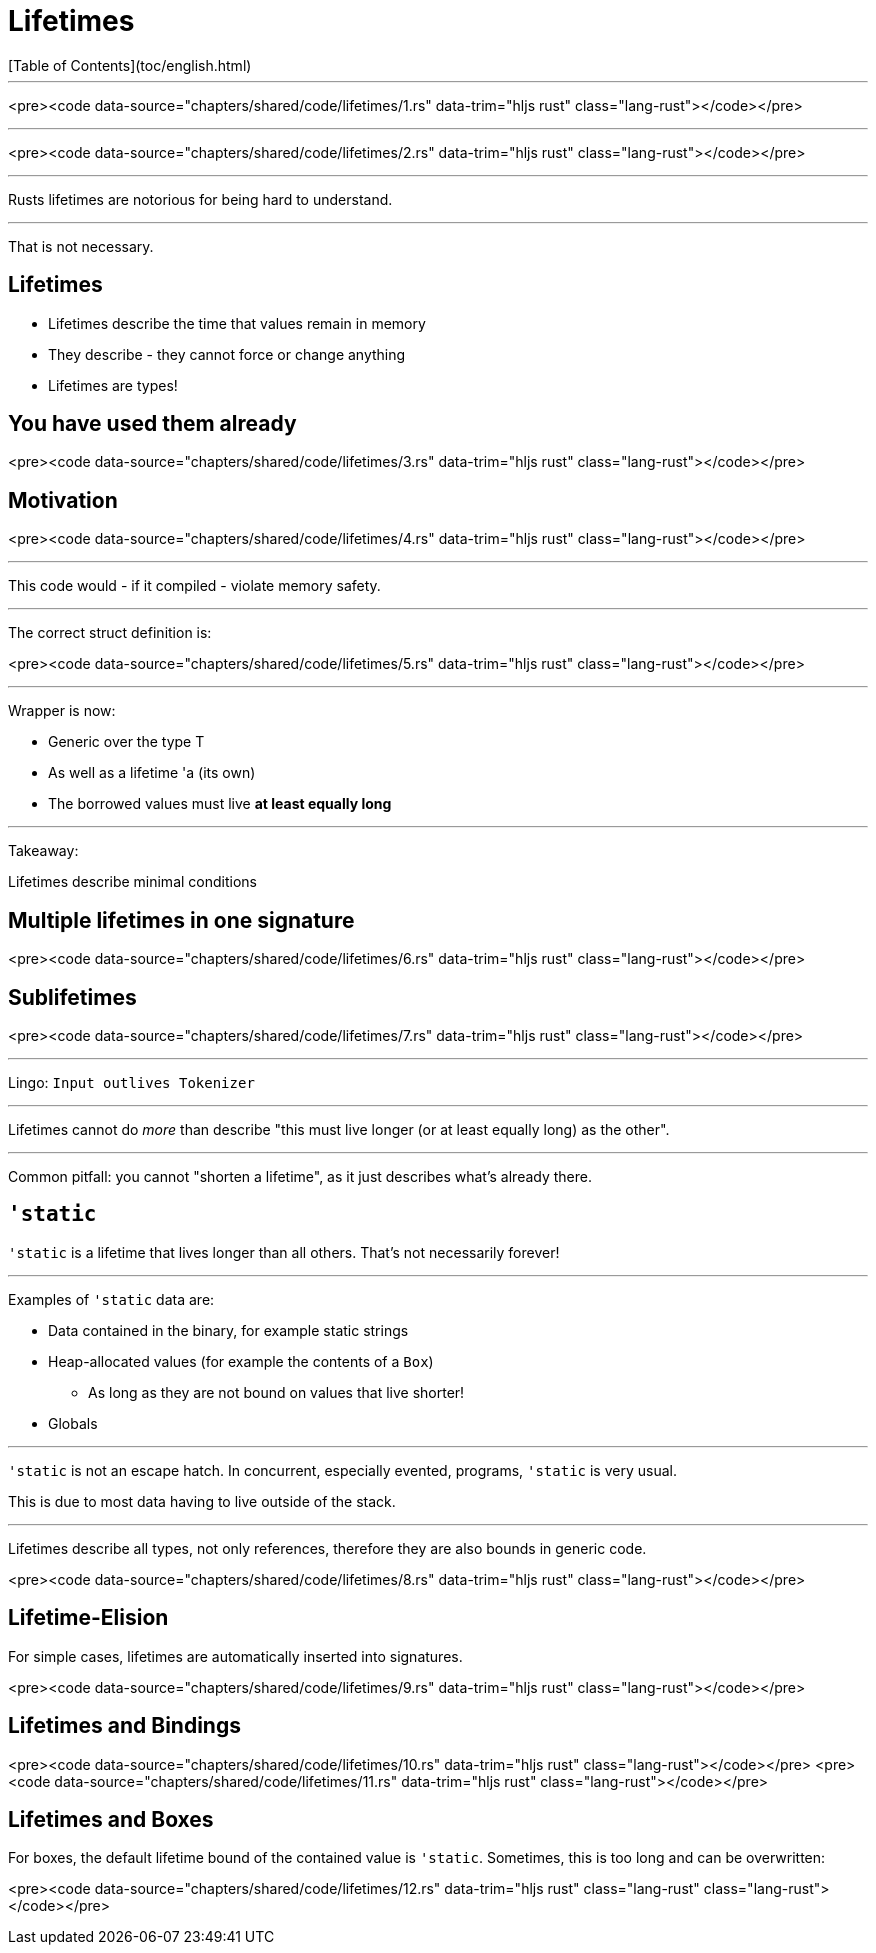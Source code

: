 # Lifetimes
[Table of Contents](toc/english.html)

---

<pre><code data-source="chapters/shared/code/lifetimes/1.rs" data-trim="hljs rust" class="lang-rust"></code></pre>

---

<pre><code data-source="chapters/shared/code/lifetimes/2.rs" data-trim="hljs rust" class="lang-rust"></code></pre>

---

Rusts lifetimes are notorious for being hard to understand.

---

That is not necessary.

== Lifetimes

-   Lifetimes describe the time that values remain in memory
-   They describe - they cannot force or change anything
-   Lifetimes are types!

== You have used them already

<pre><code data-source="chapters/shared/code/lifetimes/3.rs" data-trim="hljs rust" class="lang-rust"></code></pre>

== Motivation

<pre><code data-source="chapters/shared/code/lifetimes/4.rs" data-trim="hljs rust" class="lang-rust"></code></pre>

---

This code would - if it compiled - violate memory safety.

---

The correct struct definition is:

<pre><code data-source="chapters/shared/code/lifetimes/5.rs" data-trim="hljs rust" class="lang-rust"></code></pre>

---

Wrapper is now:

* Generic over the type T
* As well as a lifetime 'a (its own)
* The borrowed values must live *at least equally long*

---

Takeaway:

Lifetimes describe minimal conditions

== Multiple lifetimes in one signature

<pre><code data-source="chapters/shared/code/lifetimes/6.rs" data-trim="hljs rust" class="lang-rust"></code></pre>

== Sublifetimes

<pre><code data-source="chapters/shared/code/lifetimes/7.rs" data-trim="hljs rust" class="lang-rust"></code></pre>

---

Lingo: `Input outlives Tokenizer`

---

Lifetimes cannot do _more_ than describe "this must live longer (or at least equally long) as the other".

---

Common pitfall: you cannot "shorten a lifetime", as it just describes what's already there.

== `'static`

`'static` is a lifetime that lives longer than all others. That's not necessarily forever!

---

Examples of `'static` data are:

* Data contained in the binary, for example static strings
* Heap-allocated values (for example the contents of a `Box`)
    - As long as they are not bound on values that live shorter!
* Globals

---

`'static` is not an escape hatch. In concurrent, especially evented, programs, `'static` is very usual.

This is due to most data having to live outside of the stack.

---

Lifetimes describe all types, not only references, therefore they are also bounds in generic code.

<pre><code data-source="chapters/shared/code/lifetimes/8.rs" data-trim="hljs rust" class="lang-rust"></code></pre>

== Lifetime-Elision

For simple cases, lifetimes are automatically inserted into signatures.

<pre><code data-source="chapters/shared/code/lifetimes/9.rs" data-trim="hljs rust" class="lang-rust"></code></pre>

== Lifetimes and Bindings

<pre><code data-source="chapters/shared/code/lifetimes/10.rs" data-trim="hljs rust" class="lang-rust"></code></pre>
<pre><code data-source="chapters/shared/code/lifetimes/11.rs" data-trim="hljs rust" class="lang-rust"></code></pre>

== Lifetimes and Boxes

For boxes, the default lifetime bound of the contained value is `'static`. Sometimes, this is too long and can be overwritten:

<pre><code data-source="chapters/shared/code/lifetimes/12.rs" data-trim="hljs rust" class="lang-rust" class="lang-rust"></code></pre>

